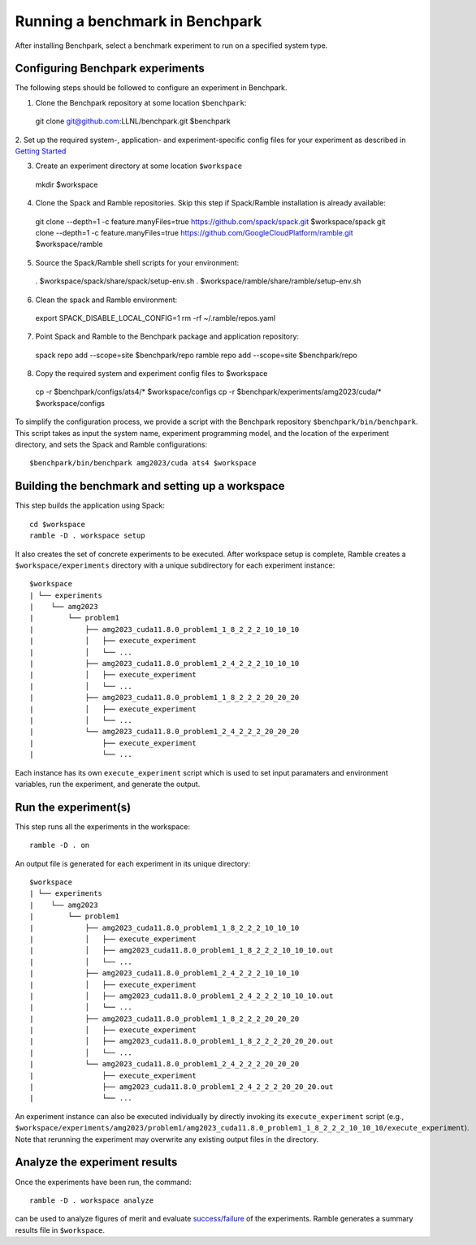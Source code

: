 =================================
Running a benchmark in Benchpark
=================================
After installing Benchpark, select a benchmark experiment to run on a specified system type.

Configuring Benchpark experiments
-----------------------------------------
The following steps should be followed to configure an experiment in Benchpark.

1. Clone the Benchpark repository at some location ``$benchpark``::

  git clone git@github.com:LLNL/benchpark.git $benchpark

2. Set up the required system-, application- and experiment-specific config files 
for your experiment as described in `Getting Started <docs/getting-started.rst>`_


3. Create an experiment directory at some location ``$workspace`` ::
  mkdir $workspace

4. Clone the Spack and Ramble repositories. Skip this step if Spack/Ramble installation is already available::

  git clone --depth=1 -c feature.manyFiles=true https://github.com/spack/spack.git $workspace/spack
  git clone --depth=1 -c feature.manyFiles=true https://github.com/GoogleCloudPlatform/ramble.git $workspace/ramble

5. Source the Spack/Ramble shell scripts for your environment::

  . $workspace/spack/share/spack/setup-env.sh
  . $workspace/ramble/share/ramble/setup-env.sh

6. Clean the spack and Ramble environment::

  export SPACK_DISABLE_LOCAL_CONFIG=1
  rm -rf ~/.ramble/repos.yaml

7. Point Spack and Ramble to the Benchpark package and application repository::

  spack repo add --scope=site $benchpark/repo
  ramble repo add --scope=site $benchpark/repo

8. Copy the required system and experiment config files to $workspace ::

  cp -r $benchpark/configs/ats4/* $workspace/configs
  cp -r $benchpark/experiments/amg2023/cuda/* $workspace/configs

To simplify the configuration process, we provide a script with the Benchpark repository ``$benchpark/bin/benchpark``.
This script takes as input the system name, experiment programming model, and the location of the experiment directory, 
and sets the Spack and Ramble configurations::

  $benchpark/bin/benchpark amg2023/cuda ats4 $workspace


Building the benchmark and setting up a workspace
------------------------------------------------- 
This step builds the application using Spack::

  cd $workspace
  ramble -D . workspace setup

It also creates the set of concrete experiments to be executed. 
After workspace setup is complete, Ramble creates a ``$workspace/experiments`` 
directory with a unique subdirectory for each experiment instance::

  $workspace
  | └── experiments
  |    └── amg2023
  |        └── problem1
  |            ├── amg2023_cuda11.8.0_problem1_1_8_2_2_2_10_10_10
  |            │   ├── execute_experiment
  |            │   └── ...
  |            ├── amg2023_cuda11.8.0_problem1_2_4_2_2_2_10_10_10
  |            │   ├── execute_experiment
  |            │   └── ...
  |            ├── amg2023_cuda11.8.0_problem1_1_8_2_2_2_20_20_20
  |            │   ├── execute_experiment
  |            │   └── ...
  |            └── amg2023_cuda11.8.0_problem1_2_4_2_2_2_20_20_20
  |                ├── execute_experiment
  |                └── ...

Each instance has its own ``execute_experiment`` script which is used to set 
input paramaters and environment variables, run the experiment, and generate the output.

Run the experiment(s)
-----------------------------------------
This step runs all the experiments in the workspace::

  ramble -D . on

An output file is generated for each experiment in its unique directory::

  $workspace
  | └── experiments
  |    └── amg2023
  |        └── problem1
  |            ├── amg2023_cuda11.8.0_problem1_1_8_2_2_2_10_10_10
  |            │   ├── execute_experiment
  |            │   ├── amg2023_cuda11.8.0_problem1_1_8_2_2_2_10_10_10.out
  |            │   └── ...
  |            ├── amg2023_cuda11.8.0_problem1_2_4_2_2_2_10_10_10
  |            │   ├── execute_experiment
  |            │   ├── amg2023_cuda11.8.0_problem1_2_4_2_2_2_10_10_10.out
  |            │   └── ...
  |            ├── amg2023_cuda11.8.0_problem1_1_8_2_2_2_20_20_20
  |            │   ├── execute_experiment
  |            │   ├── amg2023_cuda11.8.0_problem1_1_8_2_2_2_20_20_20.out
  |            │   └── ...
  |            └── amg2023_cuda11.8.0_problem1_2_4_2_2_2_20_20_20
  |                ├── execute_experiment
  |                ├── amg2023_cuda11.8.0_problem1_2_4_2_2_2_20_20_20.out
  |                └── ...

An experiment instance can also be executed individually by directly invoking its ``execute_experiment`` script 
(e.g., ``$workspace/experiments/amg2023/problem1/amg2023_cuda11.8.0_problem1_1_8_2_2_2_10_10_10/execute_experiment``).
Note that rerunning the experiment may overwrite any existing output files in the directory.

Analyze the experiment results 
-----------------------------------------
Once the experiments have been run, the command:: 

  ramble -D . workspace analyze 

can be used to analyze figures of merit and evaluate 
`success/failure <https://googlecloudplatform.github.io/ramble/success_criteria.html>`_ 
of the experiments. Ramble generates a summary results file in ``$workspace``.

